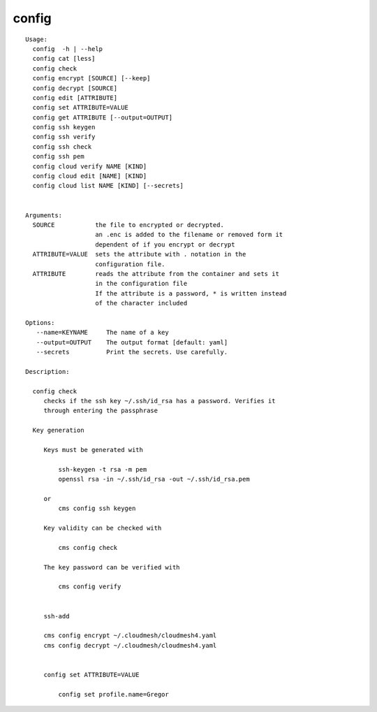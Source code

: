 config
======

.. parsed-literal::

   Usage:
     config  -h | --help
     config cat [less]
     config check
     config encrypt [SOURCE] [--keep]
     config decrypt [SOURCE]
     config edit [ATTRIBUTE]
     config set ATTRIBUTE=VALUE
     config get ATTRIBUTE [--output=OUTPUT]
     config ssh keygen
     config ssh verify
     config ssh check
     config ssh pem
     config cloud verify NAME [KIND]
     config cloud edit [NAME] [KIND]
     config cloud list NAME [KIND] [--secrets]


   Arguments:
     SOURCE           the file to encrypted or decrypted.
                      an .enc is added to the filename or removed form it
                      dependent of if you encrypt or decrypt
     ATTRIBUTE=VALUE  sets the attribute with . notation in the
                      configuration file.
     ATTRIBUTE        reads the attribute from the container and sets it
                      in the configuration file
                      If the attribute is a password, * is written instead
                      of the character included

   Options:
      --name=KEYNAME     The name of a key
      --output=OUTPUT    The output format [default: yaml]
      --secrets          Print the secrets. Use carefully.

   Description:

     config check
        checks if the ssh key ~/.ssh/id_rsa has a password. Verifies it
        through entering the passphrase

     Key generation

        Keys must be generated with

            ssh-keygen -t rsa -m pem
            openssl rsa -in ~/.ssh/id_rsa -out ~/.ssh/id_rsa.pem

        or
            cms config ssh keygen

        Key validity can be checked with

            cms config check

        The key password can be verified with

            cms config verify


        ssh-add

        cms config encrypt ~/.cloudmesh/cloudmesh4.yaml
        cms config decrypt ~/.cloudmesh/cloudmesh4.yaml


        config set ATTRIBUTE=VALUE

            config set profile.name=Gregor

